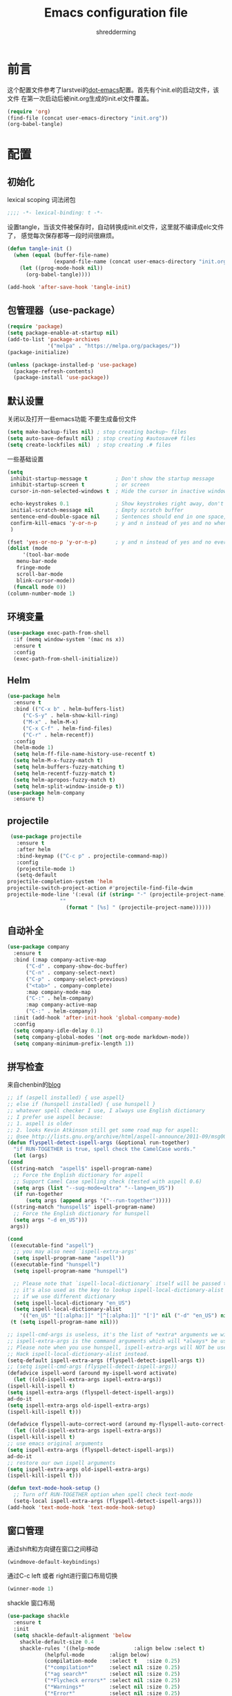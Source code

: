 #+TITLE: Emacs configuration file
#+AUTHOR: shredderming
#+BABEL: :cache yes
#+LATEX_HEADER: \usepackage{parskip}
#+LATEX_HEADER: \usepackage{inconsolata}
#+LATEX_HEADER: \usepackage[utf8]{inputenc}
#+PROPERTY: header-args :tangle yes

* 前言
  这个配置文件参考了larstvei的[[https://github.com/larstvei/dot-emacs][dot-emacs]]配置。首先有个init.el的启动文件，该文件
  在第一次启动后被init.org生成的init.el文件覆盖。
  #+BEGIN_SRC emacs-lisp :tangle no
  (require 'org)
  (find-file (concat user-emacs-directory "init.org"))
  (org-babel-tangle)
  #+END_SRC
* 配置
** 初始化
   lexical scoping 词法闭包
   #+BEGIN_SRC emacs-lisp
   ;;;; -*- lexical-binding: t -*-
   #+END_SRC
   设置tangle，当该文件被保存时，自动转换成init.el文件，这里就不编译成elc文件了，
   感觉每次保存都等一段时间很麻烦。
   #+BEGIN_SRC emacs-lisp
   (defun tangle-init ()
     (when (equal (buffer-file-name)
                  (expand-file-name (concat user-emacs-directory "init.org")))
       (let ((prog-mode-hook nil))
         (org-babel-tangle))))

   (add-hook 'after-save-hook 'tangle-init)
   #+END_SRC
** 包管理器（use-package）
   #+BEGIN_SRC emacs-lisp
   (require 'package)
   (setq package-enable-at-startup nil)
   (add-to-list 'package-archives
                '("melpa" . "https://melpa.org/packages/"))
   (package-initialize)

   (unless (package-installed-p 'use-package)
     (package-refresh-contents)
     (package-install 'use-package))
   #+END_SRC
** 默认设置
   关闭以及打开一些emacs功能
   不要生成备份文件
   #+BEGIN_SRC emacs-lisp
   (setq make-backup-files nil) ; stop creating backup~ files
   (setq auto-save-default nil) ; stop creating #autosave# files
   (setq create-lockfiles nil)  ; stop creating .# files
   #+END_SRC
   一些基础设置
   #+BEGIN_SRC emacs-lisp
     (setq
      inhibit-startup-message t         ; Don't show the startup message
      inhibit-startup-screen t          ; or screen
      cursor-in-non-selected-windows t  ; Hide the cursor in inactive windows

      echo-keystrokes 0.1               ; Show keystrokes right away, don't show the message in the scratch buffer
      initial-scratch-message nil       ; Empty scratch buffer
      sentence-end-double-space nil     ; Sentences should end in one space, come on!
      confirm-kill-emacs 'y-or-n-p      ; y and n instead of yes and no when quitting
      )

     (fset 'yes-or-no-p 'y-or-n-p)      ; y and n instead of yes and no everywhere else
     (dolist (mode
	      '(tool-bar-mode
		menu-bar-mode
		fringe-mode
		scroll-bar-mode
		blink-cursor-mode))
       (funcall mode 0))
     (column-number-mode 1)
   #+END_SRC
** 环境变量
   #+BEGIN_SRC emacs-lisp
     (use-package exec-path-from-shell
       :if (memq window-system '(mac ns x))
       :ensure t
       :config
       (exec-path-from-shell-initialize))
   #+END_SRC
** Helm 
   #+BEGIN_SRC emacs-lisp
     (use-package helm
       :ensure t
       :bind (("C-x b" . helm-buffers-list)
	      ("C-S-y" . helm-show-kill-ring)
	      ("M-x" . helm-M-x)
	      ("C-x C-f" . helm-find-files)
	      ("C-r" . helm-recentf))
       :config
       (helm-mode 1)
       (setq helm-ff-file-name-history-use-recentf t)
       (setq helm-M-x-fuzzy-match t)
       (setq helm-buffers-fuzzy-matching t)
       (setq helm-recentf-fuzzy-match t)
       (setq helm-apropos-fuzzy-match t)
       (setq helm-split-window-inside-p t))
     (use-package helm-company
       :ensure t)
   #+END_SRC
** projectile
   #+BEGIN_SRC emacs-lisp
     (use-package projectile
       :ensure t
       :after helm
       :bind-keymap (("C-c p" . projectile-command-map))
       :config
       (projectile-mode 1)
       (setq-default
	projectile-completion-system 'helm
	projectile-switch-project-action #'projectile-find-file-dwim
	projectile-mode-line '(:eval (if (string= "-" (projectile-project-name))
					 ""
				       (format " [%s] " (projectile-project-name))))))
   #+END_SRC
** 自动补全
   #+BEGIN_SRC emacs-lisp
     (use-package company
       :ensure t
       :bind (:map company-active-map
		   ("C-d" . company-show-doc-buffer)
		   ("C-n" . company-select-next)
		   ("C-p" . company-select-previous)
		   ("<tab>" . company-complete)
		   :map company-mode-map
		   ("C-:" . helm-company)
		   :map company-active-map
		   ("C-:" . helm-company))
       :init (add-hook 'after-init-hook 'global-company-mode)
       :config
       (setq company-idle-delay 0.1)
       (setq company-global-modes '(not org-mode markdown-mode))
       (setq company-minimum-prefix-length 1))
   #+END_SRC
** 拼写检查
   来自chenbin的[[https://blog.binchen.org/posts/what-s-the-best-spell-check-set-up-in-emacs.html][blog]]
   #+BEGIN_SRC emacs-lisp
     ;; if (aspell installed) { use aspell}
     ;; else if (hunspell installed) { use hunspell }
     ;; whatever spell checker I use, I always use English dictionary
     ;; I prefer use aspell because:
     ;; 1. aspell is older
     ;; 2. looks Kevin Atkinson still get some road map for aspell:
     ;; @see http://lists.gnu.org/archive/html/aspell-announce/2011-09/msg00000.html
     (defun flyspell-detect-ispell-args (&optional run-together)
       "if RUN-TOGETHER is true, spell check the CamelCase words."
       (let (args)
	 (cond
	  ((string-match  "aspell$" ispell-program-name)
	   ;; Force the English dictionary for aspell
	   ;; Support Camel Case spelling check (tested with aspell 0.6)
	   (setq args (list "--sug-mode=ultra" "--lang=en_US"))
	   (if run-together
	       (setq args (append args '("--run-together")))))
	  ((string-match "hunspell$" ispell-program-name)
	   ;; Force the English dictionary for hunspell
	   (setq args "-d en_US")))
	  args))

     (cond
      ((executable-find "aspell")
       ;; you may also need `ispell-extra-args'
       (setq ispell-program-name "aspell"))
      ((executable-find "hunspell")
       (setq ispell-program-name "hunspell")
  
       ;; Please note that `ispell-local-dictionary` itself will be passed to hunspell cli with "-d"
       ;; it's also used as the key to lookup ispell-local-dictionary-alist
       ;; if we use different dictionary
       (setq ispell-local-dictionary "en_US")
       (setq ispell-local-dictionary-alist
	     '(("en_US" "[[:alpha:]]" "[^[:alpha:]]" "[']" nil ("-d" "en_US") nil utf-8))))
      (t (setq ispell-program-name nil)))

     ;; ispell-cmd-args is useless, it's the list of *extra* arguments we will append to the ispell process when "ispell-word" is called.
     ;; ispell-extra-args is the command arguments which will *always* be used when start ispell process
     ;; Please note when you use hunspell, ispell-extra-args will NOT be used.
     ;; Hack ispell-local-dictionary-alist instead.
     (setq-default ispell-extra-args (flyspell-detect-ispell-args t))
     ;; (setq ispell-cmd-args (flyspell-detect-ispell-args))
     (defadvice ispell-word (around my-ispell-word activate)
       (let ((old-ispell-extra-args ispell-extra-args))
	 (ispell-kill-ispell t)
	 (setq ispell-extra-args (flyspell-detect-ispell-args))
	 ad-do-it
	 (setq ispell-extra-args old-ispell-extra-args)
	 (ispell-kill-ispell t)))

     (defadvice flyspell-auto-correct-word (around my-flyspell-auto-correct-word activate)
       (let ((old-ispell-extra-args ispell-extra-args))
	 (ispell-kill-ispell t)
	 ;; use emacs original arguments
	 (setq ispell-extra-args (flyspell-detect-ispell-args))
	 ad-do-it
	 ;; restore our own ispell arguments
	 (setq ispell-extra-args old-ispell-extra-args)
	 (ispell-kill-ispell t)))

     (defun text-mode-hook-setup ()
       ;; Turn off RUN-TOGETHER option when spell check text-mode
       (setq-local ispell-extra-args (flyspell-detect-ispell-args)))
     (add-hook 'text-mode-hook 'text-mode-hook-setup)
   #+END_SRC
** 窗口管理
   通过shift和方向键在窗口之间移动
   #+BEGIN_SRC emacs-lisp
     (windmove-default-keybindings)
   #+END_SRC
   通过C-c left 或者 right进行窗口布局切换
   #+BEGIN_SRC emacs-lisp
     (winner-mode 1)
   #+END_SRC
   shackle 窗口布局
   #+BEGIN_SRC emacs-lisp
     (use-package shackle
       :ensure t
       :init
       (setq shackle-default-alignment 'below
	     shackle-default-size 0.4
	     shackle-rules '((help-mode           :align below :select t)
			     (helpful-mode        :align below)
			     (compilation-mode    :select t   :size 0.25)
			     ("*compilation*"     :select nil :size 0.25)
			     ("*ag search*"       :select nil :size 0.25)
			     ("*Flycheck errors*" :select nil :size 0.25)
			     ("*Warnings*"        :select nil :size 0.25)
			     ("*Error*"           :select nil :size 0.25)
			     ("*Org Links*"       :select nil :size 0.1)
			     (magit-status-mode                :align bottom :size 0.5  :inhibit-window-quit t)
			     (magit-log-mode                   :same t                  :inhibit-window-quit t)
			     (magit-commit-mode                :ignore t)
			     (magit-diff-mode     :select nil  :align left   :size 0.5)
			     (git-commit-mode                  :same t)
			     (vc-annotate-mode                 :same t)
			     ))
       :config
       (shackle-mode 1))
   #+END_SRC
** 快捷键提示（which key）
   #+BEGIN_SRC emacs-lisp
     (use-package which-key
       :ensure t
       :config
       (which-key-mode)
       (setq which-key-idle-delay 3))
   #+END_SRC
** 包试用（try）
   #+BEGIN_SRC emacs-lisp
     (use-package try
       :ensure t)
   #+END_SRC
** 侧边栏（NeoTree）
   #+BEGIN_SRC emacs-lisp
     (use-package neotree
       :ensure t
       :config
       (setq neo-window-width 32
	     neo-create-file-auto-open t
	     neo-banner-message nil
	     neo-mode-line-type 'neotree
	     neo-smart-open t
	     neo-show-hidden-files t
	     neo-mode-line-type 'none
	     neo-auto-indent-point t)
       (setq neo-theme (if (display-graphic-p) 'nerd 'arrow))
       (global-set-key (kbd "s-B") 'neotree-toggle))
   #+END_SRC
** 词典
   #+BEGIN_SRC emacs-lisp
     (use-package youdao-dictionary
       :ensure t
       :bind (("C-c y" . youdao-dictionary-search-at-point))
       :config
       (setq url-automatic-caching t))
   #+END_SRC
* 主题（Theme）
  主题设置
  #+BEGIN_SRC emacs-lisp
    (load-theme 'tsdh-light)
    (add-to-list 'default-frame-alist '(ns-transparent-titlebar .t ))
    (add-to-list 'default-frame-alist '(ns-appearance . light))
  #+END_SRC
  光标样式
  #+BEGIN_SRC emacs-lisp
    (setq-default cursor-type 'bar)
  #+END_SRC
  modeline样式
  #+BEGIN_SRC emacs-lisp
    (use-package powerline
      :ensure t
      :config
      (powerline-default-theme))
  #+END_SRC
  字体设置
  #+BEGIN_SRC emacs-lisp
    (set-language-environment "UTF-8")
       (set-default-coding-systems 'utf-8-unix)

       ;; 默认字体
       (when (member "CamingoCode" (font-family-list))
	 (set-face-attribute 'default nil :font "CamingoCode" :height 120))
       ;; unicode字符
       (when (member "Symbola" (font-family-list))
	 (set-fontset-font t 'unicode "Symbola" nil 'prepend))
       ;; 中文字体
       ;;(when (member "WenQuanYi Micro Hei" (font-family-list))
       ;;(set-fontset-font t '(#x4e00 . #x9fff) "WenQuanYi Micro Hei"))
       (when (member "Noto Sans CJK SC" (font-family-list))
	 (set-fontset-font t 'han (font-spec :family "Noto Sans CJK SC")))
  #+END_SRC
* 开发相关
** LSP相关
   #+BEGIN_SRC emacs-lisp
     (use-package eglot
       :ensure t
       :hook ((web-mode) . eglot-ensure)
       :config
       (add-to-list 'eglot-server-programs
		    '(
		      ;; yarn global add javascript-typescript-langserver
		      web-mode . ("javascript-typescript-stdio"))))
   #+END_SRC
** Shell
   shell-pop
   #+BEGIN_SRC emacs-lisp
     (use-package shell-pop
       :ensure t)
   #+END_SRC
** Lisp
   使用 =Paredit= 匹配括号
   #+BEGIN_SRC emacs-lisp
     (use-package paredit
       :ensure t
       :hook ((ielm-mode
	       geiser-repl-mode
	       slime-repl-mode
	       lisp-mode
	       emacs-lisp-mode
	       lisp-interaction-mode
	       scheme-mode) . paredit-mode))
   #+END_SRC
*** Emacs Lisp
    #+BEGIN_SRC emacs-lisp
      (add-hook 'elisp-mode-hook 'turn-on-eldoc-mode)
      (add-hook 'lisp-interaction-mode-hook 'turn-on-eldoc-mode)
    #+END_SRC
*** Scheme
    来自[[http://www.yinwang.org/blog-cn/2013/04/11/scheme-setup][王垠的blog]]
    #+BEGIN_SRC emacs-lisp
      (use-package cmuscheme
	:bind (:map scheme-mode-map
		    ("<f5>" . scheme-send-last-sexp-split-window)
		    ("<f6>" . scheme-send-definition-split-window))
	:config
	(setq scheme-program-name "scheme")
	;; bypass the interactive question and start the default interpreter
	(defun scheme-proc ()
	  "Return the current Scheme process, starting one if necessary."
	  (unless (and scheme-buffer
		       (get-buffer scheme-buffer)
		       (comint-check-proc scheme-buffer))
	    (save-window-excursion
	      (run-scheme scheme-program-name)))
	  (or (scheme-get-process)
	      (error "No current process. See variable `scheme-buffer'")))

	(defun scheme-split-window ()
	  (cond
	   ((= 1 (count-windows))
	    (delete-other-windows)
	    (split-window-vertically (floor (* 0.68 (window-height))))
	    (other-window 1)
	    (switch-to-buffer "*scheme*")
	    (other-window 1))
	   ((not (find "*scheme*"
		       (mapcar (lambda (w) (buffer-name (window-buffer w)))
			       (window-list))
		       :test 'equal))
	    (other-window 1)
	    (switch-to-buffer "*scheme*")
	    (other-window -1))))

	(defun scheme-send-last-sexp-split-window ()
	  (interactive)
	  (scheme-split-window)
	  (scheme-send-last-sexp))

	(defun scheme-send-definition-split-window ()
	  (interactive)
	  (scheme-split-window)
	  (scheme-send-definition)))

    #+END_SRC
** JavaScript
   #+BEGIN_SRC emacs-lisp
     (use-package js2-mode
       ;; A better javascript mode
       :ensure t
       :config (setq js2-global-externs '("require" "module" "jest" "jasmine"
					  "it" "expect" "describe" "beforeEach")))
 
     (use-package web-mode
       :ensure t
       :requires js2-mode
       :mode "\\.js\\'\\|\\.html\\'"
       :config (progn
		 (setq web-mode-attr-indent-offset 4)
		 (defun rm-maybe-jsx-mode ()
		   (when (string-equal "jsx" web-mode-content-type)
		     (subword-mode 1)
		     (js2-minor-mode 1)))
		 (add-hook 'web-mode-hook 'rm-maybe-jsx-mode)
		 (add-to-list 'web-mode-content-types '("jsx" . "jsx/.*\\.js\\'"))))
   #+END_SRC
   
